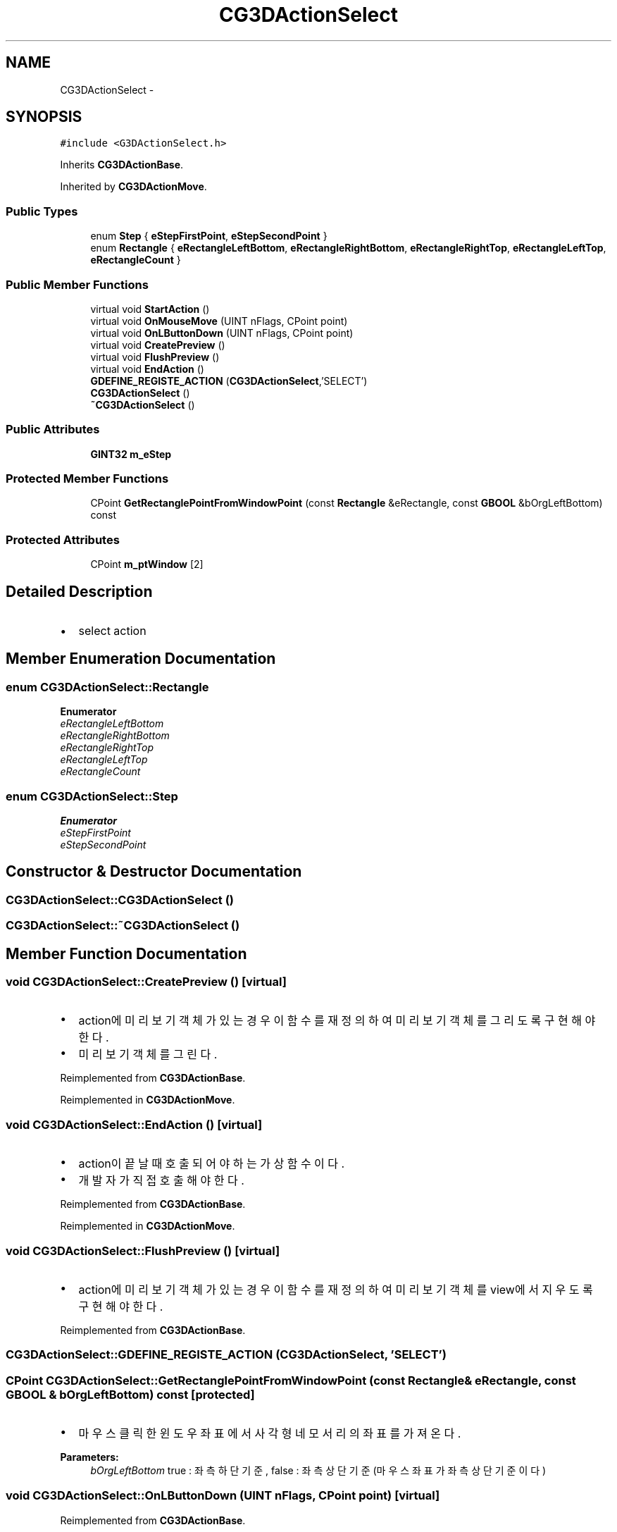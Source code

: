 .TH "CG3DActionSelect" 3 "Sat Dec 26 2015" "Version v0.1" "GEngine" \" -*- nroff -*-
.ad l
.nh
.SH NAME
CG3DActionSelect \- 
.SH SYNOPSIS
.br
.PP
.PP
\fC#include <G3DActionSelect\&.h>\fP
.PP
Inherits \fBCG3DActionBase\fP\&.
.PP
Inherited by \fBCG3DActionMove\fP\&.
.SS "Public Types"

.in +1c
.ti -1c
.RI "enum \fBStep\fP { \fBeStepFirstPoint\fP, \fBeStepSecondPoint\fP }"
.br
.ti -1c
.RI "enum \fBRectangle\fP { \fBeRectangleLeftBottom\fP, \fBeRectangleRightBottom\fP, \fBeRectangleRightTop\fP, \fBeRectangleLeftTop\fP, \fBeRectangleCount\fP }"
.br
.in -1c
.SS "Public Member Functions"

.in +1c
.ti -1c
.RI "virtual void \fBStartAction\fP ()"
.br
.ti -1c
.RI "virtual void \fBOnMouseMove\fP (UINT nFlags, CPoint point)"
.br
.ti -1c
.RI "virtual void \fBOnLButtonDown\fP (UINT nFlags, CPoint point)"
.br
.ti -1c
.RI "virtual void \fBCreatePreview\fP ()"
.br
.ti -1c
.RI "virtual void \fBFlushPreview\fP ()"
.br
.ti -1c
.RI "virtual void \fBEndAction\fP ()"
.br
.ti -1c
.RI "\fBGDEFINE_REGISTE_ACTION\fP (\fBCG3DActionSelect\fP,'SELECT')"
.br
.ti -1c
.RI "\fBCG3DActionSelect\fP ()"
.br
.ti -1c
.RI "\fB~CG3DActionSelect\fP ()"
.br
.in -1c
.SS "Public Attributes"

.in +1c
.ti -1c
.RI "\fBGINT32\fP \fBm_eStep\fP"
.br
.in -1c
.SS "Protected Member Functions"

.in +1c
.ti -1c
.RI "CPoint \fBGetRectanglePointFromWindowPoint\fP (const \fBRectangle\fP &eRectangle, const \fBGBOOL\fP &bOrgLeftBottom) const "
.br
.in -1c
.SS "Protected Attributes"

.in +1c
.ti -1c
.RI "CPoint \fBm_ptWindow\fP [2]"
.br
.in -1c
.SH "Detailed Description"
.PP 

.IP "\(bu" 2
select action 
.PP

.SH "Member Enumeration Documentation"
.PP 
.SS "enum \fBCG3DActionSelect::Rectangle\fP"

.PP
\fBEnumerator\fP
.in +1c
.TP
\fB\fIeRectangleLeftBottom \fP\fP
.TP
\fB\fIeRectangleRightBottom \fP\fP
.TP
\fB\fIeRectangleRightTop \fP\fP
.TP
\fB\fIeRectangleLeftTop \fP\fP
.TP
\fB\fIeRectangleCount \fP\fP
.SS "enum \fBCG3DActionSelect::Step\fP"

.PP
\fBEnumerator\fP
.in +1c
.TP
\fB\fIeStepFirstPoint \fP\fP
.TP
\fB\fIeStepSecondPoint \fP\fP
.SH "Constructor & Destructor Documentation"
.PP 
.SS "CG3DActionSelect::CG3DActionSelect ()"

.SS "CG3DActionSelect::~CG3DActionSelect ()"

.SH "Member Function Documentation"
.PP 
.SS "void CG3DActionSelect::CreatePreview ()\fC [virtual]\fP"

.IP "\(bu" 2
action에 미리보기 객체가 있는 경우 이 함수를 재정의 하여 미리보기 객체를 그리도록 구현해야 한다\&.
.IP "\(bu" 2
미리보기 객체를 그린다\&. 
.PP

.PP
Reimplemented from \fBCG3DActionBase\fP\&.
.PP
Reimplemented in \fBCG3DActionMove\fP\&.
.SS "void CG3DActionSelect::EndAction ()\fC [virtual]\fP"

.IP "\(bu" 2
action이 끝날때 호출되어야 하는 가상함수이다\&.
.IP "\(bu" 2
개발자가 직접 호출해야 한다\&. 
.PP

.PP
Reimplemented from \fBCG3DActionBase\fP\&.
.PP
Reimplemented in \fBCG3DActionMove\fP\&.
.SS "void CG3DActionSelect::FlushPreview ()\fC [virtual]\fP"

.IP "\(bu" 2
action에 미리보기 객체가 있는 경우 이 함수를 재정의 하여 미리보기 객체를 view에서 지우도록 구현해야 한다\&. 
.PP

.PP
Reimplemented from \fBCG3DActionBase\fP\&.
.SS "CG3DActionSelect::GDEFINE_REGISTE_ACTION (\fBCG3DActionSelect\fP, 'SELECT')"

.SS "CPoint CG3DActionSelect::GetRectanglePointFromWindowPoint (const \fBRectangle\fP & eRectangle, const \fBGBOOL\fP & bOrgLeftBottom) const\fC [protected]\fP"

.IP "\(bu" 2
마우스 클릭한 윈도우 좌표에서 사각형 네 모서리의 좌표를 가져온다\&. 
.PP

.PP
\fBParameters:\fP
.RS 4
\fIbOrgLeftBottom\fP true : 좌측하단기준, false : 좌측상단 기준 (마우스좌표가 좌측상단 기준이다) 
.RE
.PP

.SS "void CG3DActionSelect::OnLButtonDown (UINT nFlags, CPoint point)\fC [virtual]\fP"

.PP
Reimplemented from \fBCG3DActionBase\fP\&.
.PP
Reimplemented in \fBCG3DActionMove\fP\&.
.SS "void CG3DActionSelect::OnMouseMove (UINT nFlags, CPoint point)\fC [virtual]\fP"

.IP "\(bu" 2
마우스 이벤트 핸들러이다\&. 
.PP

.PP
Reimplemented from \fBCG3DActionBase\fP\&.
.PP
Reimplemented in \fBCG3DActionMove\fP\&.
.SS "void CG3DActionSelect::StartAction ()\fC [virtual]\fP"

.IP "\(bu" 2
action이 시작되면서 action manager에 으해서 가장 먼저 호출되는 가상함수이다\&. 
.PP

.PP
Reimplemented from \fBCG3DActionBase\fP\&.
.PP
Reimplemented in \fBCG3DActionMove\fP\&.
.SH "Member Data Documentation"
.PP 
.SS "\fBGINT32\fP CG3DActionSelect::m_eStep"

.SS "CPoint CG3DActionSelect::m_ptWindow[2]\fC [protected]\fP"


.SH "Author"
.PP 
Generated automatically by Doxygen for GEngine from the source code\&.
